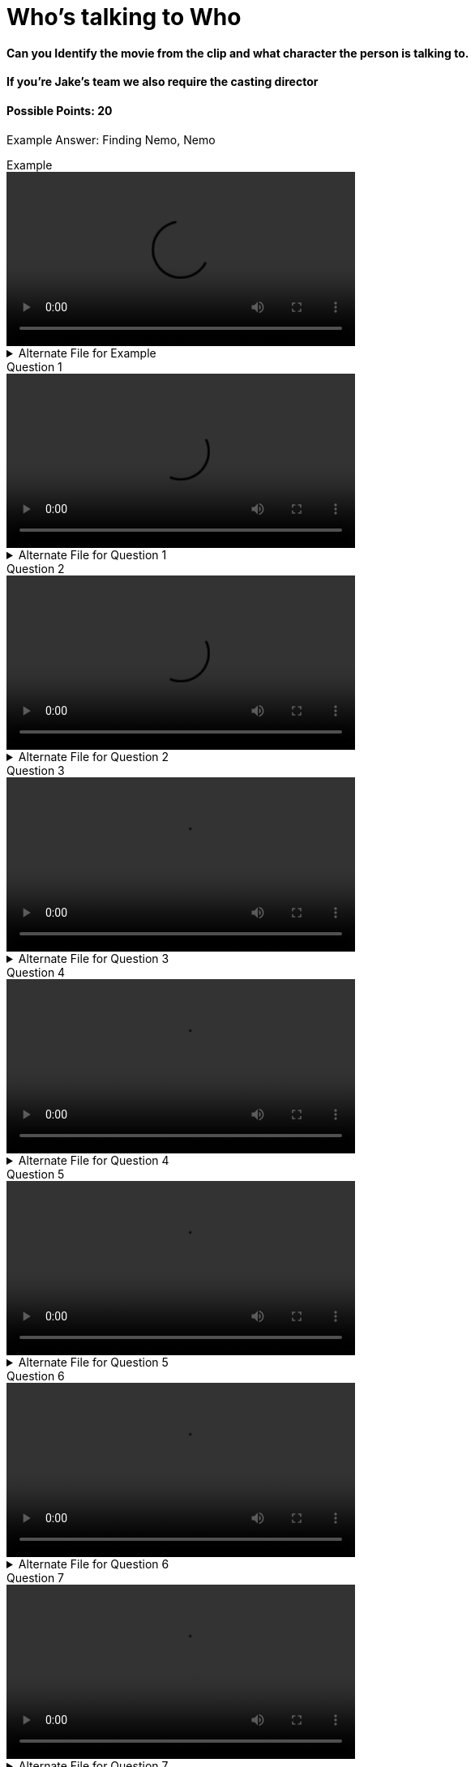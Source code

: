 = Who’s talking to Who
:imagesdir: ../../resources/video

==== Can you Identify the movie from the clip and what character the person is talking to.

==== If you’re Jake’s team we also require the casting director

==== Possible Points: 20

Example Answer: Finding Nemo, Nemo

.Example
video::example/example.webm[width=50%,align="center"]

.Alternate File for Example
[%collapsible]
====
video::example/example.mp4[width=50%]
====

.Question 1
video::vid1/vid1.webm[width=50%,align="center"]
.Alternate File for Question 1
[%collapsible]
====
video::vid1/vid1.mp4[width=50%]
====

.Question 2
video::vid2/vid2.webm[width=50%,align="center"]
.Alternate File for Question 2
[%collapsible]
====
video::vid2/vid2.mp4[width=50%]
====

.Question 3
video::vid3/vid3.webm[width=50%,align="center"]
.Alternate File for Question 3
[%collapsible]
====
video::vid3/vid3.mp4[width=50%]
====

.Question 4
video::vid4/vid4.webm[width=50%,align="center"]
.Alternate File for Question 4
[%collapsible]
====
video::vid4/vid4.mp4[width=50%]
====

.Question 5
video::vid5/vid5.webm[width=50%,align="center"]
.Alternate File for Question 5
[%collapsible]
====
video::vid5/vid5.mp4[width=50%]
====

.Question 6
video::vid6/vid6.webm[width=50%,align="center"]
.Alternate File for Question 6
[%collapsible]
====
video::vid6/vid6.mp4[width=50%]
====

.Question 7
video::vid7/vid7.webm[width=50%,align="center"]
.Alternate File for Question 7
[%collapsible]
====
video::vid7/vid7.mp4[width=50%]
====

.Question 8
video::vid8/vid8.webm[width=50%,align="center"]
.Alternate File for Question 8
[%collapsible]
====
video::vid8/vid8.mp4[width=50%]
====

.Question 9
video::vid9/vid9.webm[width=50%,align="center"]
.Alternate File for Question 9
[%collapsible]
====
video::vid9/vid9.mp4[width=50%]
====

.Question 10
video::vid10/vid10.webm[width=50%,align="center"]
.Alternate File for Question 10
[%collapsible]
====
video::vid10/vid10.mp4[width=50%]
====

link:../../index.html[Click here to return to the main site.]